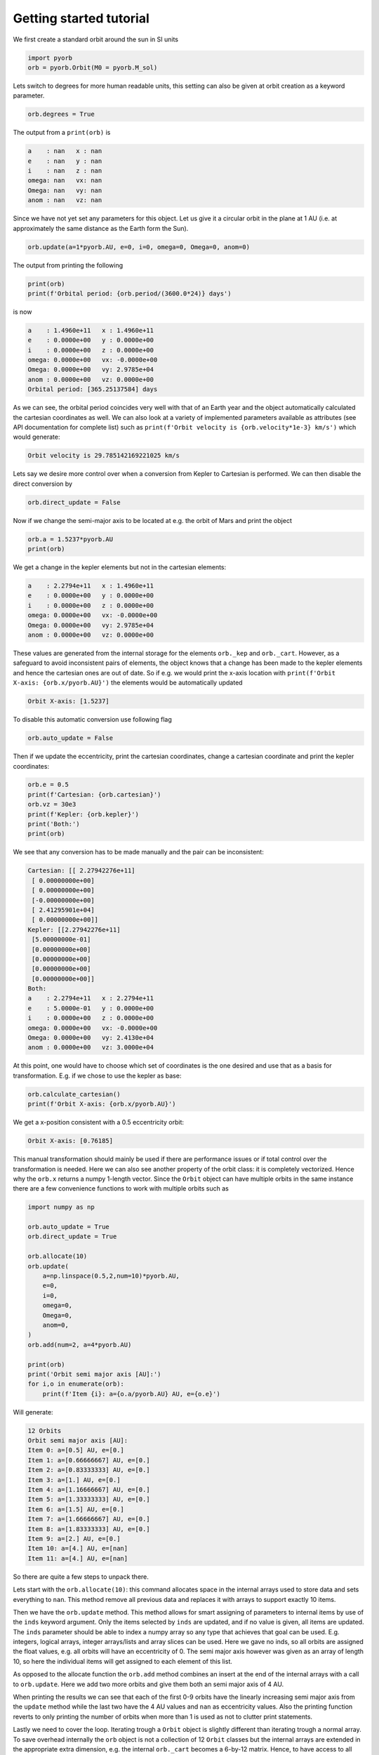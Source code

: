 Getting started tutorial
=========================

We first create a standard orbit around the sun in SI units

.. code-block:: python

    import pyorb
    orb = pyorb.Orbit(M0 = pyorb.M_sol)

Lets switch to degrees for more human readable units, this setting can also be given at orbit creation as a keyword parameter.

.. code-block:: python

    orb.degrees = True

The output from a ``print(orb)`` is

.. code-block:: 

    a    : nan   x : nan
    e    : nan   y : nan
    i    : nan   z : nan
    omega: nan   vx: nan
    Omega: nan   vy: nan
    anom : nan   vz: nan

Since we have not yet set any parameters for this object. Let us give it a circular orbit in the plane at 1 AU (i.e. at approximately the same distance as the Earth form the Sun).


.. code-block:: python

    orb.update(a=1*pyorb.AU, e=0, i=0, omega=0, Omega=0, anom=0)

The output from printing the following

.. code-block:: python

    print(orb)
    print(f'Orbital period: {orb.period/(3600.0*24)} days')

is now

.. code-block:: 

    a    : 1.4960e+11   x : 1.4960e+11
    e    : 0.0000e+00   y : 0.0000e+00
    i    : 0.0000e+00   z : 0.0000e+00
    omega: 0.0000e+00   vx: -0.0000e+00
    Omega: 0.0000e+00   vy: 2.9785e+04
    anom : 0.0000e+00   vz: 0.0000e+00
    Orbital period: [365.25137584] days

As we can see, the orbital period coincides very well with that of an Earth year and the object automatically calculated the cartesian coordinates as well. We can also look at a variety of implemented parameters available as attributes (see API documentation for complete list) such as ``print(f'Orbit velocity is {orb.velocity*1e-3} km/s')`` which would generate:

.. code-block:: 

    Orbit velocity is 29.785142169221025 km/s

Lets say we desire more control over when a conversion from Kepler to Cartesian is performed. We can then disable the direct conversion by

.. code-block:: python

    orb.direct_update = False

Now if we change the semi-major axis to be located at e.g. the orbit of Mars and print the object

.. code-block:: python

    orb.a = 1.5237*pyorb.AU
    print(orb)

We get a change in the kepler elements but not in the cartesian elements:

.. code-block:: 

    a    : 2.2794e+11   x : 1.4960e+11
    e    : 0.0000e+00   y : 0.0000e+00
    i    : 0.0000e+00   z : 0.0000e+00
    omega: 0.0000e+00   vx: -0.0000e+00
    Omega: 0.0000e+00   vy: 2.9785e+04
    anom : 0.0000e+00   vz: 0.0000e+00

These values are generated from the internal storage for the elements ``orb._kep`` and ``orb._cart``. However, as a safeguard to avoid inconsistent pairs of elements, the object knows that a change has been made to the kepler elements and hence the cartesian ones are out of date. So if e.g. we would print the x-axis location with ``print(f'Orbit X-axis: {orb.x/pyorb.AU}')`` the elements would be automatically updated

.. code-block:: 

    Orbit X-axis: [1.5237]

To disable this automatic conversion use following flag 

.. code-block:: python

    orb.auto_update = False

Then if we update the eccentricity, print the cartesian coordinates, change a cartesian coordinate and print the kepler coordinates:

.. code-block:: python

    orb.e = 0.5
    print(f'Cartesian: {orb.cartesian}')
    orb.vz = 30e3
    print(f'Kepler: {orb.kepler}')
    print('Both:')
    print(orb)

We see that any conversion has to be made manually and the pair can be inconsistent:

.. code-block:: 

    Cartesian: [[ 2.27942276e+11]
     [ 0.00000000e+00]
     [ 0.00000000e+00]
     [-0.00000000e+00]
     [ 2.41295901e+04]
     [ 0.00000000e+00]]
    Kepler: [[2.27942276e+11]
     [5.00000000e-01]
     [0.00000000e+00]
     [0.00000000e+00]
     [0.00000000e+00]
     [0.00000000e+00]]
    Both:
    a    : 2.2794e+11   x : 2.2794e+11
    e    : 5.0000e-01   y : 0.0000e+00
    i    : 0.0000e+00   z : 0.0000e+00
    omega: 0.0000e+00   vx: -0.0000e+00
    Omega: 0.0000e+00   vy: 2.4130e+04
    anom : 0.0000e+00   vz: 3.0000e+04

At this point, one would have to choose which set of coordinates is the one desired and use that as a basis for transformation. E.g. if we chose to use the kepler as base:

.. code-block:: python

    orb.calculate_cartesian()
    print(f'Orbit X-axis: {orb.x/pyorb.AU}')

We get a x-position consistent with a 0.5 eccentricity orbit:

.. code-block:: 

    Orbit X-axis: [0.76185]

This manual transformation should mainly be used if there are performance issues or if total control over the transformation is needed. Here we can also see another property of the orbit class: it is completely vectorized. Hence why the ``orb.x`` returns a numpy 1-length vector. Since the ``Orbit`` object can have multiple orbits in the same instance there are a few convenience functions to work with multiple orbits such as

.. code-block:: python

    import numpy as np

    orb.auto_update = True
    orb.direct_update = True

    orb.allocate(10)
    orb.update(
        a=np.linspace(0.5,2,num=10)*pyorb.AU, 
        e=0, 
        i=0, 
        omega=0, 
        Omega=0, 
        anom=0,
    )
    orb.add(num=2, a=4*pyorb.AU)

    print(orb)
    print('Orbit semi major axis [AU]:')
    for i,o in enumerate(orb):
        print(f'Item {i}: a={o.a/pyorb.AU} AU, e={o.e}')

Will generate:

.. code-block:: 

    12 Orbits
    Orbit semi major axis [AU]:
    Item 0: a=[0.5] AU, e=[0.]
    Item 1: a=[0.66666667] AU, e=[0.]
    Item 2: a=[0.83333333] AU, e=[0.]
    Item 3: a=[1.] AU, e=[0.]
    Item 4: a=[1.16666667] AU, e=[0.]
    Item 5: a=[1.33333333] AU, e=[0.]
    Item 6: a=[1.5] AU, e=[0.]
    Item 7: a=[1.66666667] AU, e=[0.]
    Item 8: a=[1.83333333] AU, e=[0.]
    Item 9: a=[2.] AU, e=[0.]
    Item 10: a=[4.] AU, e=[nan]
    Item 11: a=[4.] AU, e=[nan]

So there are quite a few steps to unpack there. 

Lets start with the ``orb.allocate(10)``: this command allocates space in the internal arrays used to store data and sets everything to ``nan``. This method remove all previous data and replaces it with arrays to support exactly 10 items.

Then we have the ``orb.update`` method. This method allows for smart assigning of parameters to internal items by use of the ``inds`` keyword argument. Only the items selected by ``inds`` are updated, and if no value is given, all items are updated. The ``inds`` parameter should be able to index a numpy array so any type that achieves that goal can be used. E.g. integers, logical arrays, integer arrays/lists and array slices can be used. Here we gave no inds, so all orbits are assigned the float values, e.g. all orbits will have an eccentricity of 0. The semi major axis however was given as an array of length 10, so here the individual items will get assigned to each element of this list. 

As opposed to the allocate function the ``orb.add`` method combines an insert at the end of the internal arrays with a call to ``orb.update``. Here we add two more orbits and give them both an semi major axis of 4 AU.

When printing the results we can see that each of the first 0-9 orbits have the linearly increasing semi major axis from the ``update`` method while the last two have the 4 AU values and ``nan`` as eccentricity values. Also the printing function reverts to only printing the number of orbits when more than 1 is used as not to clutter print statements.

Lastly we need to cover the loop. Iterating trough a ``Orbit`` object is slightly different than iterating trough a normal array. To save overhead internally the ``orb`` object is not a collection of 12 ``Orbit`` classes but the internal arrays are extended in the appropriate extra dimension, e.g. the internal ``orb._cart`` becomes a 6-by-12 matrix. Hence, to have access to all internal methods and properties when iterating trough an orbit a copy of the orbit with size 1 is created at the start of each iteration. This is the object ``o`` in the above loop.

**IMPORTANT NOTE**: This means that modifying a orbit instance in a loop using the ``Orbit`` iterator does NOT change the original instance. Also, as all properties return copies of the internal arrays one cannot iterate over the ``orb.cartesian`` numpy array and change the ``orb`` instance. To modify the internal variables in an external loop use the pointer to the internal array ``orb._cart``. This will modify the ``orb`` instance, but without triggering auto-update or direct-update. So a call to ``orb.calculate_kepler()`` will probably have to be performed after the iteration.

As a standard, SI units are used. But, we can also create orbits with an arbitrary system of units. For this there is an convenience function ``pyorb.get_G`` that generates the gravitational constant in the requested units. Some units are implement as standard and can be called by using its string representation (e.g. 'AU'), otherwise one can just pass a float to describe the conversion between the SI unit and this unit (e.g. 3600.0 for 'h'). For example:

.. code-block:: python
    :linenos:

    G_ast = pyorb.get_G(length='AU', mass='Msol', time='y')
    print(f'SI gravitation constant: {pyorb.G} m^3 kg^-1 s^-2')
    print(f'Astronomical gravitation constant: {G_ast} AU^3 Msol^-1 y^-2')

    orb2 = pyorb.Orbit(M0 = 1.0, G=G_ast)
    orb2.update(a=1, e=0, i=0, omega=0, Omega=0, anom=0)

    print(orb2)

Will generate:

.. code-block:: 

    SI gravitation constant: 6.6743e-11 m^3 kg^-1 s^-2
    Astronomical gravitation constant: 39.47812018693255 AU^3 Msol^-1 y^-2
    a    : 1.0000e+00   x : 1.0000e+00
    e    : 0.0000e+00   y : 0.0000e+00
    i    : 0.0000e+00   z : 0.0000e+00
    omega: 0.0000e+00   vx: -0.0000e+00
    Omega: 0.0000e+00   vy: 6.2832e+00
    anom : 0.0000e+00   vz: 0.0000e+00

Here we see all the units now conforming to the new gravitational constant. If we print the period in these units they should be approximently 1 year. Another interesting fact about these units is that the orbital speed should be approximately 2pi as this is the circumference of a circle with radius 1 AU in units of AU:

.. code-block:: python

    print(f'Orbital period: {orb2.period} years')
    print(f'Orbital speed: {orb2.speed} AU/y')

.. code-block:: 

    Orbital period: [1.00000377] years
    Orbital speed: [6.28316164] AU/y


This concludes the getting started guide. If there are any additions that should be added here: please open up an issue in the github repository. Have fun orbiting!